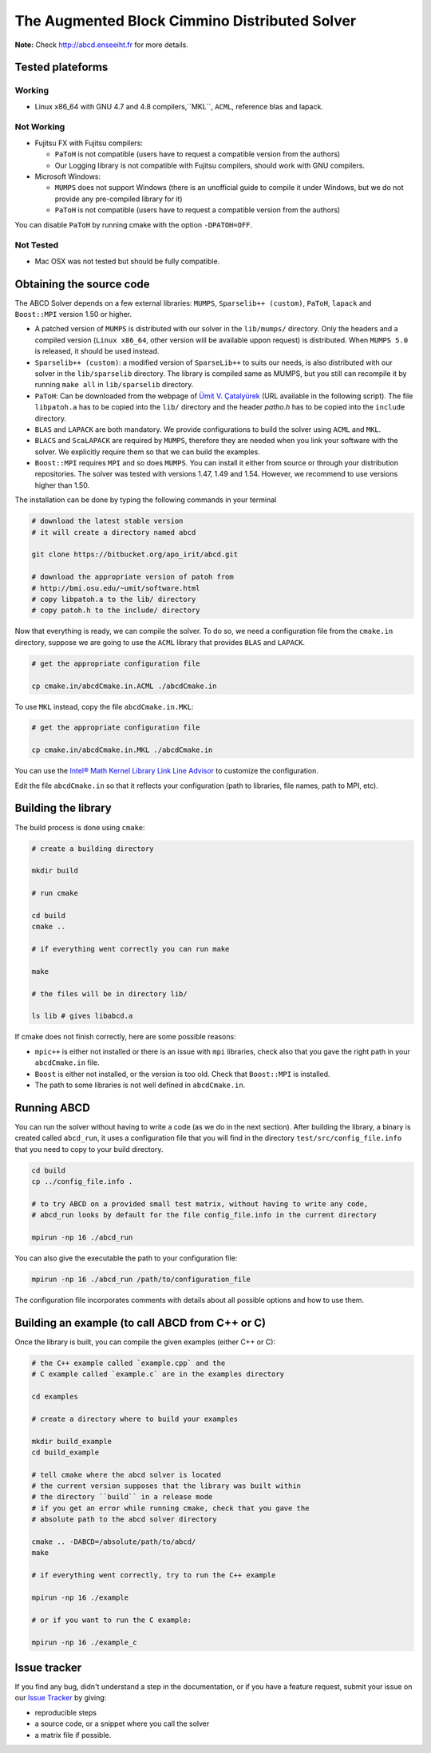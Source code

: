 ==============================================
The Augmented Block Cimmino Distributed Solver
==============================================

**Note:** Check http://abcd.enseeiht.fr for more details.

Tested plateforms
-----------------

Working
=======

* Linux x86_64 with GNU 4.7 and 4.8  compilers,``MKL``, ``ACML``, reference blas and lapack.

Not Working
===========

* Fujitsu FX with Fujitsu compilers:

  - ``PaToH`` is not compatible (users have to request a compatible version from the authors)
  - Our Logging library is not compatible with Fujitsu compilers, should work with GNU compilers.

* Microsoft Windows:

  - ``MUMPS`` does not support Windows (there is an unofficial guide to compile it under Windows, but we do not provide any pre-compiled library for it)
  - ``PaToH`` is not compatible (users have to request a compatible version from the authors)

You can disable ``PaToH`` by running cmake with the option ``-DPATOH=OFF``. 

Not Tested
==========
* Mac OSX was not tested but should be fully compatible.    

Obtaining the source code
-------------------------

The ABCD Solver depends on a few external libraries: ``MUMPS``, ``Sparselib++ (custom)``, ``PaToH``, ``lapack`` and ``Boost::MPI`` version 1.50 or higher.

* A patched version of ``MUMPS`` is distributed with our solver in the
  ``lib/mumps/`` directory. Only the headers and a compiled version
  (``Linux x86_64``, other version will be available uppon request) is
  distributed. When ``MUMPS 5.0`` is released, it should be used
  instead.
* ``Sparselib++ (custom)``: a modified version of ``SparseLib++`` to
  suits our needs, is also distributed with our solver in the
  ``lib/sparselib`` directory. The library is compiled same as MUMPS,
  but you still can recompile it by running ``make all`` in
  ``lib/sparselib`` directory.
* ``PaToH``: Can be downloaded from the webpage of `Ümit V. Çatalyürek
  <http://bmi.osu.edu/~umit/software.html>`_ (URL available in the
  following script). The file ``libpatoh.a`` has to be copied into the
  ``lib/`` directory and the header `patho.h` has to be copied into
  the ``include`` directory.
* ``BLAS`` and ``LAPACK`` are both mandatory. We provide
  configurations to build the solver using ``ACML`` and ``MKL``.
* ``BLACS`` and ``ScaLAPACK`` are required by ``MUMPS``, therefore
  they are needed when you link your software with the solver. We
  explicitly require them so that we can build the examples.
* ``Boost::MPI`` requires ``MPI`` and so does ``MUMPS``. You can
  install it either from source or through your distribution
  repositories. The solver was tested with versions 1.47, 1.49 and
  1.54. However, we recommend to use versions higher than 1.50.

The installation can be done by typing the following commands in your terminal

.. code-block:: bash

    # download the latest stable version
    # it will create a directory named abcd

    git clone https://bitbucket.org/apo_irit/abcd.git

    # download the appropriate version of patoh from
    # http://bmi.osu.edu/~umit/software.html
    # copy libpatoh.a to the lib/ directory
    # copy patoh.h to the include/ directory

Now that everything is ready, we can compile the solver. To do so, we
need a configuration file from the ``cmake.in`` directory, suppose we
are going to use the ``ACML`` library that provides ``BLAS`` and
``LAPACK``.

.. code-block:: bash

    # get the appropriate configuration file

    cp cmake.in/abcdCmake.in.ACML ./abcdCmake.in


To use ``MKL`` instead, copy the file ``abcdCmake.in.MKL``:

.. code-block:: bash

    # get the appropriate configuration file

    cp cmake.in/abcdCmake.in.MKL ./abcdCmake.in

You can use the
`Intel® Math Kernel Library Link Line
Advisor <https://software.intel.com/en-us/articles/intel-mkl-link-line-advisor>`_
to customize the configuration.

Edit the file ``abcdCmake.in`` so that it reflects your configuration (path to libraries, file names, path to MPI, etc).


Building the library
--------------------
          
The build process is done using ``cmake``:

.. code-block:: bash

   # create a building directory

   mkdir build

   # run cmake

   cd build
   cmake ..

   # if everything went correctly you can run make

   make

   # the files will be in directory lib/

   ls lib # gives libabcd.a


If cmake does not finish correctly, here are some possible reasons:

* ``mpic++`` is either not installed or there is an issue with ``mpi`` libraries, check also that you gave the right path in your ``abcdCmake.in`` file.
* ``Boost`` is either not installed, or the version is too old. Check that ``Boost::MPI`` is installed.
* The path to some libraries is not well defined in ``abcdCmake.in``.

Running ABCD
------------

You can run the solver without having to write a code (as we do in the next section). After building the library, a binary is created called ``abcd_run``, it uses a configuration file that you will find in the directory ``test/src/config_file.info`` that you need to copy to your build directory.

.. code-block:: bash

   cd build
   cp ../config_file.info .
   
   # to try ABCD on a provided small test matrix, without having to write any code,
   # abcd_run looks by default for the file config_file.info in the current directory

   mpirun -np 16 ./abcd_run

You can also give the executable the path to your configuration file:

.. code-block:: bash

   mpirun -np 16 ./abcd_run /path/to/configuration_file

The configuration file incorporates comments with details about all possible options and how to use them. 
  

Building an example (to call ABCD from C++ or C)
-------------------------------------------------

Once the library is built, you can compile the given examples (either C++ or C):

.. code-block:: bash

   # the C++ example called `example.cpp` and the
   # C example called `example.c` are in the examples directory

   cd examples

   # create a directory where to build your examples

   mkdir build_example
   cd build_example

   # tell cmake where the abcd solver is located
   # the current version supposes that the library was built within
   # the directory ``build`` in a release mode
   # if you get an error while running cmake, check that you gave the
   # absolute path to the abcd solver directory

   cmake .. -DABCD=/absolute/path/to/abcd/
   make

   # if everything went correctly, try to run the C++ example

   mpirun -np 16 ./example

   # or if you want to run the C example:

   mpirun -np 16 ./example_c


Issue tracker
-------------
If you find any bug, didn't understand a step in the documentation, or if you
have a feature request, submit your issue on our
`Issue Tracker <https://bitbucket.org/apo_irit/abcd/issues>`_
by giving:

- reproducible steps
- a source code, or a snippet where you call the solver
- a matrix file if possible.